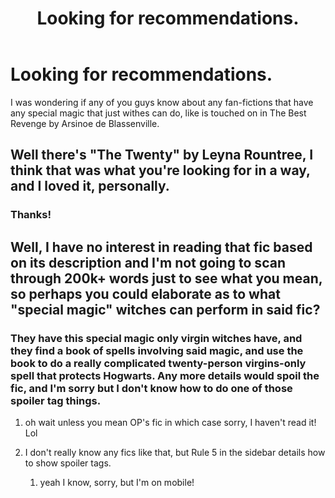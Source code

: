 #+TITLE: Looking for recommendations.

* Looking for recommendations.
:PROPERTIES:
:Author: muggle_marauder
:Score: 2
:DateUnix: 1446138181.0
:DateShort: 2015-Oct-29
:FlairText: Request
:END:
I was wondering if any of you guys know about any fan-fictions that have any special magic that just withes can do, like is touched on in The Best Revenge by Arsinoe de Blassenville.


** Well there's "The Twenty" by Leyna Rountree, I think that was what you're looking for in a way, and I loved it, personally.
:PROPERTIES:
:Author: soulofmind
:Score: 2
:DateUnix: 1446245215.0
:DateShort: 2015-Oct-31
:END:

*** Thanks!
:PROPERTIES:
:Author: muggle_marauder
:Score: 2
:DateUnix: 1446346994.0
:DateShort: 2015-Nov-01
:END:


** Well, I have no interest in reading that fic based on its description and I'm not going to scan through 200k+ words just to see what you mean, so perhaps you could elaborate as to what "special magic" witches can perform in said fic?
:PROPERTIES:
:Author: Co-miNb
:Score: 2
:DateUnix: 1446148476.0
:DateShort: 2015-Oct-29
:END:

*** They have this special magic only virgin witches have, and they find a book of spells involving said magic, and use the book to do a really complicated twenty-person virgins-only spell that protects Hogwarts. Any more details would spoil the fic, and I'm sorry but I don't know how to do one of those spoiler tag things.
:PROPERTIES:
:Author: soulofmind
:Score: 1
:DateUnix: 1446415663.0
:DateShort: 2015-Nov-02
:END:

**** oh wait unless you mean OP's fic in which case sorry, I haven't read it! Lol
:PROPERTIES:
:Author: soulofmind
:Score: 1
:DateUnix: 1446415716.0
:DateShort: 2015-Nov-02
:END:


**** I don't really know any fics like that, but Rule 5 in the sidebar details how to show spoiler tags.
:PROPERTIES:
:Author: Co-miNb
:Score: 1
:DateUnix: 1446415796.0
:DateShort: 2015-Nov-02
:END:

***** yeah I know, sorry, but I'm on mobile!
:PROPERTIES:
:Author: soulofmind
:Score: 1
:DateUnix: 1446433354.0
:DateShort: 2015-Nov-02
:END:
